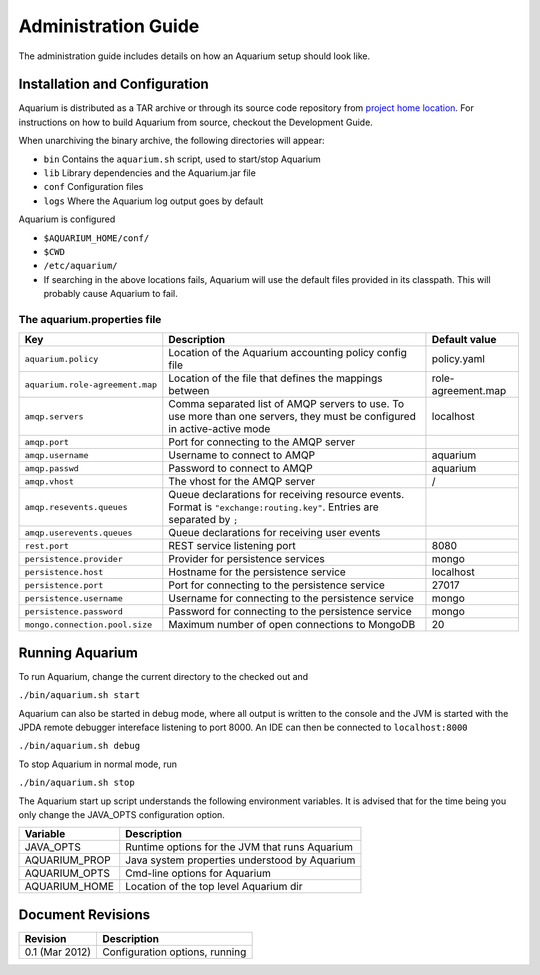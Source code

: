Administration Guide
=====================

The administration guide includes details on how an Aquarium setup should
look like.

Installation and Configuration
------------------------------

Aquarium is distributed as a TAR archive or through its source code repository
from `project home location <https://code.grnet.gr/projects/aquarium>`_.  For
instructions on how to build Aquarium from source, checkout the Development
Guide.

When unarchiving the binary archive, the following directories will appear:

- ``bin``  Contains the ``aquarium.sh`` script, used to start/stop Aquarium
- ``lib``  Library dependencies and the Aquarium.jar file
- ``conf`` Configuration files
- ``logs`` Where the Aquarium log output goes by default

Aquarium is configured 

- ``$AQUARIUM_HOME/conf/``
- ``$CWD``
- ``/etc/aquarium/``
- If searching in the above locations fails, Aquarium will use the default files
  provided in its classpath. This will probably cause Aquarium to fail.

The aquarium.properties file
^^^^^^^^^^^^^^^^^^^^^^^^^^^^

=============================== ================================== =============
Key                             Description                        Default value
=============================== ================================== =============
``aquarium.policy``             Location of the Aquarium           policy.yaml
                                accounting policy config file
``aquarium.role-agreement.map`` Location of the file that          role-agreement.map
                                defines the mappings between
``amqp.servers``                Comma separated list of AMQP       localhost
                                servers to use. To use more 
                                than one servers, they must be 
                                configured in active-active 
                                mode
``amqp.port``                   Port for connecting to the AMQP 
                                server
``amqp.username``               Username to connect to AMQP        aquarium
``amqp.passwd``                 Password to connect to AMQP        aquarium
``amqp.vhost``                  The vhost for the AMQP server      /
``amqp.resevents.queues``       Queue declarations for receiving  
                                resource events. Format is 
                                ``"exchange:routing.key"``.
                                Entries are separated by ``;``
``amqp.userevents.queues``      Queue declarations for receiving 
                                user events
``rest.port``                   REST service listening port        8080
``persistence.provider``        Provider for persistence services  mongo
``persistence.host``            Hostname for the persistence       localhost
                                service
``persistence.port``            Port for connecting to the         27017
                                persistence service
``persistence.username``        Username for connecting to the     mongo
                                persistence service
``persistence.password``        Password for connecting to the     mongo
                                persistence service
``mongo.connection.pool.size``  Maximum number of open             20
                                connections to MongoDB
=============================== ================================== =============

Running Aquarium
----------------

To run Aquarium, change the current directory to the checked out and 

``./bin/aquarium.sh start``

Aquarium can also be started in debug mode, where all output is written to the
console and the JVM is started with the JPDA remote debugger intereface
listening to port 8000. An IDE can then be connected to ``localhost:8000`` 

``./bin/aquarium.sh debug``

To stop Aquarium in normal mode, run

``./bin/aquarium.sh stop``

The Aquarium start up script understands the following environment variables.
It is advised that for the time being you only change the JAVA_OPTS configuration
option.

==============  ==================================================
Variable        Description
==============  ==================================================
JAVA_OPTS       Runtime options for the JVM that runs Aquarium
AQUARIUM_PROP   Java system properties understood by Aquarium
AQUARIUM_OPTS   Cmd-line options for Aquarium
AQUARIUM_HOME   Location of the top level Aquarium dir
==============  ==================================================

Document Revisions
------------------

==================    ================================
Revision              Description
==================    ================================
0.1 (Mar 2012)        Configuration options, running
==================    ================================


